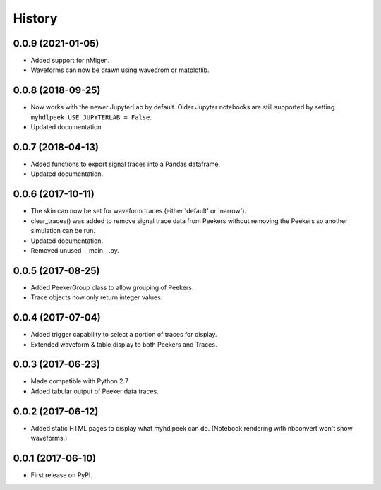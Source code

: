 .. :changelog:

History
-------


0.0.9 (2021-01-05)
______________________

* Added support for nMigen.
* Waveforms can now be drawn using wavedrom or matplotlib.


0.0.8 (2018-09-25)
______________________

* Now works with the newer JupyterLab by default. Older Jupyter notebooks are still supported by setting ``myhdlpeek.USE_JUPYTERLAB = False``.
* Updated documentation.


0.0.7 (2018-04-13)
______________________

* Added functions to export signal traces into a Pandas dataframe.
* Updated documentation.


0.0.6 (2017-10-11)
______________________

* The skin can now be set for waveform traces (either 'default' or 'narrow').
* clear_traces() was added to remove signal trace data from Peekers without removing the Peekers so another simulation can be run.
* Updated documentation.
* Removed unused __main__.py.


0.0.5 (2017-08-25)
______________________

* Added PeekerGroup class to allow grouping of Peekers.
* Trace objects now only return integer values.


0.0.4 (2017-07-04)
______________________

* Added trigger capability to select a portion of traces for display.
* Extended waveform & table display to both Peekers and Traces.


0.0.3 (2017-06-23)
______________________

* Made compatible with Python 2.7.
* Added tabular output of Peeker data traces.


0.0.2 (2017-06-12)
______________________

* Added static HTML pages to display what myhdlpeek can do. (Notebook rendering with nbconvert won't show waveforms.)


0.0.1 (2017-06-10)
______________________

* First release on PyPI.
